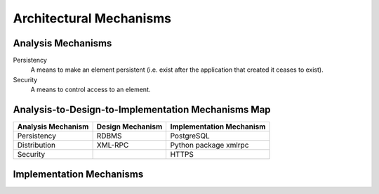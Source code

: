 Architectural Mechanisms
========================

Analysis Mechanisms
-------------------

Persistency
   A means to make an element persistent
   (i.e. exist after the application that created it ceases to exist).

Security
   A means to control access to an element.

Analysis-to-Design-to-Implementation Mechanisms Map
---------------------------------------------------

==================  ================  ========================
Analysis Mechanism  Design Mechanism  Implementation Mechanism
==================  ================  ========================
Persistency         RDBMS             PostgreSQL
Distribution        XML-RPC           Python package xmlrpc
Security                              HTTPS
==================  ================  ========================

Implementation Mechanisms
-------------------------
